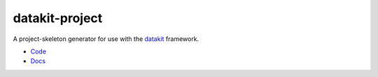 

datakit-project
---------------

A project-skeleton generator for use with the `datakit <https://pypi.python.org/pypi/datakit-core/>`_ framework.

* `Code <https://github.com/associatedpress/datakit-project>`_
* `Docs <http://datakit-project.readthedocs.io/en/latest/>`_



